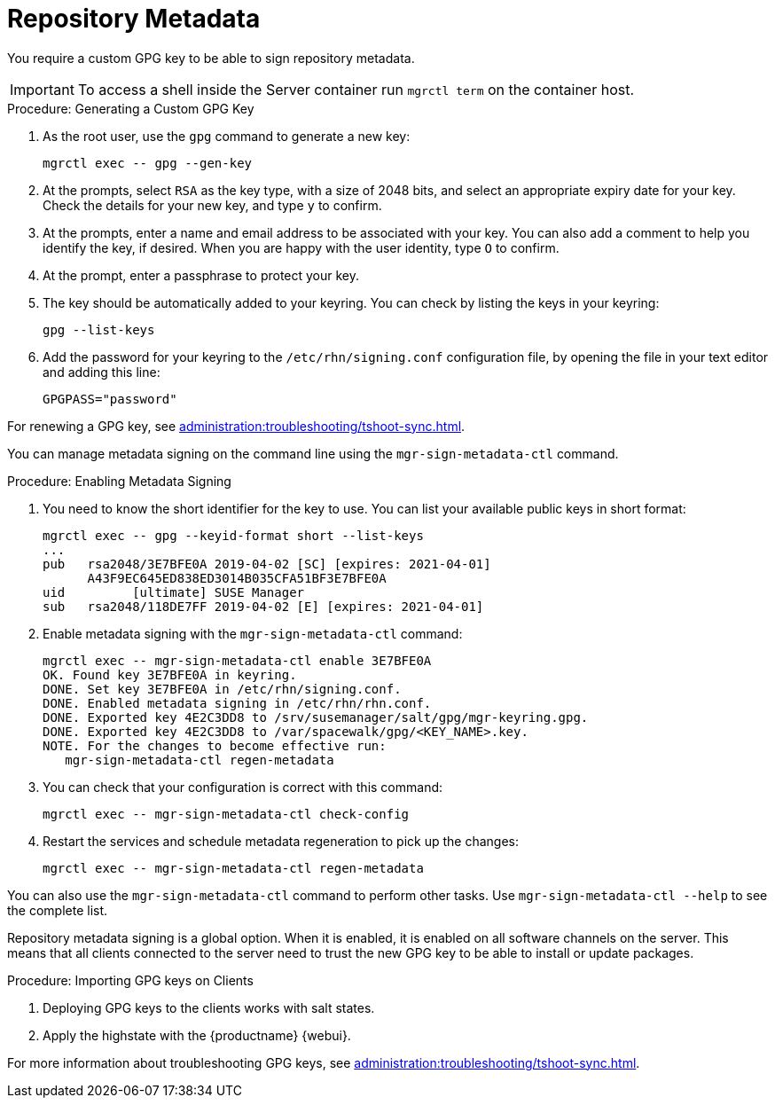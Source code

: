 [[security-repo-metadata]]
= Repository Metadata

You require a custom GPG key to be able to sign repository metadata.

[IMPORTANT]
====
To access a shell inside the Server container run [literal]``mgrctl term`` on the container host.
====

.Procedure: Generating a Custom GPG Key
. As the root user, use the [command]``gpg`` command to generate a new key:
+
----
mgrctl exec -- gpg --gen-key
----
+
. At the prompts, select [systemitem]``RSA`` as the key type, with a size of 2048 bits, and select an appropriate expiry date for your key.
    Check the details for your new key, and type [systemitem]``y`` to confirm.
. At the prompts, enter a name and email address to be associated with your key.
    You can also add a comment to help you identify the key, if desired.
    When you are happy with the user identity, type [systemitem]``O`` to confirm.
. At the prompt, enter a passphrase to protect your key.
. The key should be automatically added to your keyring.
    You can check by listing the keys in your keyring:
+
----
gpg --list-keys
----
+
. Add the password for your keyring to the [filename]``/etc/rhn/signing.conf`` configuration file, by opening the file in your text editor and adding this line:
+
----
GPGPASS="password"
----

For renewing a GPG key, see xref:administration:troubleshooting/tshoot-sync.adoc[].


You can manage metadata signing on the command line using the [command]``mgr-sign-metadata-ctl`` command.


.Procedure: Enabling Metadata Signing
. You need to know the short identifier for the key to use.
    You can list your available public keys in short format:
+
----
mgrctl exec -- gpg --keyid-format short --list-keys
...
pub   rsa2048/3E7BFE0A 2019-04-02 [SC] [expires: 2021-04-01]
      A43F9EC645ED838ED3014B035CFA51BF3E7BFE0A
uid         [ultimate] SUSE Manager
sub   rsa2048/118DE7FF 2019-04-02 [E] [expires: 2021-04-01]
----
+
. Enable metadata signing with the [command]``mgr-sign-metadata-ctl`` command:
+
----
mgrctl exec -- mgr-sign-metadata-ctl enable 3E7BFE0A
OK. Found key 3E7BFE0A in keyring.
DONE. Set key 3E7BFE0A in /etc/rhn/signing.conf.
DONE. Enabled metadata signing in /etc/rhn/rhn.conf.
DONE. Exported key 4E2C3DD8 to /srv/susemanager/salt/gpg/mgr-keyring.gpg.
DONE. Exported key 4E2C3DD8 to /var/spacewalk/gpg/<KEY_NAME>.key.
NOTE. For the changes to become effective run:
   mgr-sign-metadata-ctl regen-metadata
----
. You can check that your configuration is correct with this command:
+
----
mgrctl exec -- mgr-sign-metadata-ctl check-config
----
. Restart the services and schedule metadata regeneration to pick up the changes:
+
----
mgrctl exec -- mgr-sign-metadata-ctl regen-metadata
----

You can also use the [command]``mgr-sign-metadata-ctl`` command to perform other tasks.
Use [command]``mgr-sign-metadata-ctl --help`` to see the complete list.

Repository metadata signing is a global option.
When it is enabled, it is enabled on all software channels on the server.
This means that all clients connected to the server need to trust the new  GPG key to be able to install or update packages.



.Procedure: Importing GPG keys on Clients
. Deploying GPG keys to the clients works with salt states.

. Apply the highstate with the {productname} {webui}.


For more information about troubleshooting GPG keys, see xref:administration:troubleshooting/tshoot-sync.adoc[].
